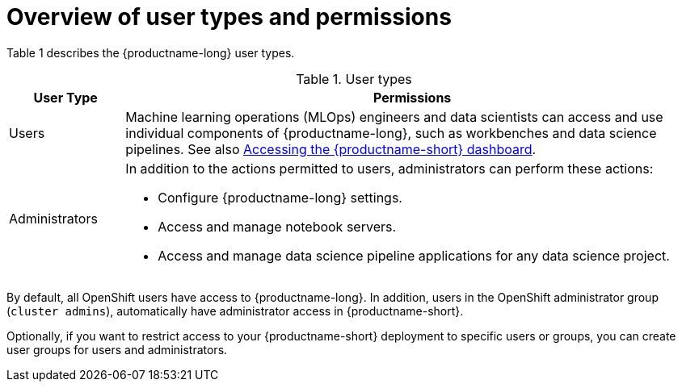 :_module-type: CONCEPT

[id='overview-of-user-types-and-permissions_{context}']
= Overview of user types and permissions

Table 1 describes the {productname-long} user types.

.User types
[cols="1,5"]
|===
| User Type | Permissions

| Users
| Machine learning operations (MLOps) engineers and data scientists can access and use individual components of {productname-long}, such as workbenches and data science pipelines.
ifndef::upstream[]
See also link:{rhoaidocshome}{default-format-url}/installing_and_uninstalling_{url-productname-short}/accessing-the-dashboard_install[Accessing the {productname-short} dashboard].
endif::[]

| Administrators
a| In addition to the actions permitted to users, administrators can perform these actions:

* Configure {productname-long} settings.
* Access and manage notebook servers.
* Access and manage data science pipeline applications for any data science project.
|===

By default, all OpenShift users have access to {productname-long}. In addition, users in the OpenShift administrator group (`cluster admins`), automatically have administrator access in {productname-short}.

Optionally, if you want to restrict access to your {productname-short} deployment to specific users or groups, you can create user groups for users and administrators.

ifdef::cloud-service[]

If you decide to restrict access, and you already have user groups defined in your configured identity provider, you can add these user groups to your {productname-short} deployment. If you decide to use  user groups without adding these groups from an identity provider, you must create the groups in OpenShift and then add users to them.

There are some operations relevant to {productname-short} that require the `cluster-admin` role. Those operations include:

* Adding users to the {productname-short} user and administrator groups.
* Removing users from the {productname-short} user and administrator groups.
* Managing custom environment and storage configuration for users in OpenShift, such as Jupyter notebook resources, ConfigMaps, and persistent volume claims (PVCs).
* Managing data science pipeline servers and pipeline applications from the {productname-short} dashboard, or from the command-line interface (CLI), for any data science project. 

[IMPORTANT]
====
Although users of {productname-short} and its components are authenticated through OpenShift, session management is separate from authentication. This means that logging out of OpenShift or {productname-short} does not affect a logged in Jupyter session running on those platforms. This means that when a user's permissions change, that user must log out of all current sessions in order for the changes to take effect.
====
endif::[]

ifdef::upstream,self-managed[]
If you decide to restrict access, and you already have groups defined in your configured identity provider, you can add these groups to your {productname-short} deployment. If you decide to use groups without adding these groups from an identity provider, you must create the groups in {openshift-platform} and then add users to them.

There are some operations relevant to {productname-short} that require the `cluster-admin` role. Those operations include:

* Adding users to the {productname-short} user and administrator groups, if you are using groups.
* Removing users from the {productname-short} user and administrator groups, if you are using groups.
* Managing custom environment and storage configuration for users in {openshift-platform}, such as Jupyter notebook resources, ConfigMaps, and persistent volume claims (PVCs).

[IMPORTANT]
====
Although users of {productname-short} and its components are authenticated through OpenShift, session management is separate from authentication.
This means that logging out of {openshift-platform} or {productname-short} does not affect a logged in Jupyter session running on those platforms.
This means that when a user's permissions change, that user must log out of all current sessions in order for the changes to take effect.
====
endif::[]


.Additional resources

ifdef::cloud-service[]
See also link:https://docs.redhat.com/en/documentation/openshift_dedicated/{osd-latest-version}/html/cluster_administration/index[OpenShift Dedicated cluster administration] or link:https://docs.redhat.com/en/documentation/red_hat_openshift_service_on_aws/{rosa-latest-version}/html/cluster_administration/index[Red Hat OpenShift Service on AWS (ROSA) cluster administration].
endif::[]

ifdef::self-managed[]
See also link:https://docs.redhat.com/en/documentation/openshift_container_platform/{ocp-latest-version}/html/authentication_and_authorization/index[OpenShift Container Platform Authentication and authorization].
endif::[]